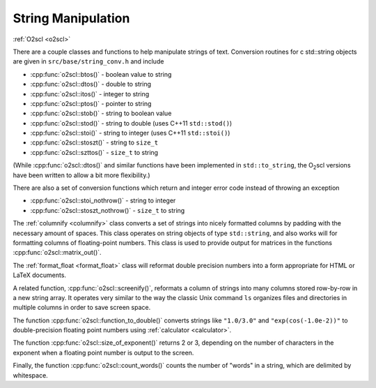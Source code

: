 String Manipulation
===================

:ref:`O2scl <o2scl>`

There are a couple classes and functions to help manipulate
strings of text. Conversion routines for \c std::string 
objects are given in ``src/base/string_conv.h`` and include

- :cpp:func:`o2scl::btos()` - boolean value to string
- :cpp:func:`o2scl::dtos()` - double to string
- :cpp:func:`o2scl::itos()` - integer to string
- :cpp:func:`o2scl::ptos()` - pointer to string
- :cpp:func:`o2scl::stob()` - string to boolean value
- :cpp:func:`o2scl::stod()` - string to double 
  (uses C++11 ``std::stod()``)
- :cpp:func:`o2scl::stoi()` - string to integer 
  (uses C++11 ``std::stoi()``)
- :cpp:func:`o2scl::stoszt()` - string to ``size_t``
- :cpp:func:`o2scl::szttos()` - ``size_t`` to string

(While :cpp:func:`o2scl::dtos()` and similar functions have been
implemented in ``std::to_string``, the O\ :sub:`2`\ scl versions have
been written to allow a bit more flexibility.)

There are also a set of conversion functions which return
and integer error code instead of throwing an exception

- :cpp:func:`o2scl::stoi_nothrow()` - string to integer 
- :cpp:func:`o2scl::stoszt_nothrow()` - ``size_t`` to string

The :ref:`columnify <columnify>` class converts a set of
strings into nicely formatted columns by padding with the
necessary amount of spaces. This class operates on string objects
of type ``std::string``, and also works will for formatting columns
of floating-point numbers.  This class is used to provide output
for matrices in the functions :cpp:func:`o2scl::matrix_out()`.

The :ref:`format_float <format_float>` class will reformat double
precision numbers into a form appropriate for HTML or LaTeX documents.

A related function, :cpp:func:`o2scl::screenify()`, reformats a column
of strings into many columns stored row-by-row in a new string array.
It operates very similar to the way the classic Unix command ``ls``
organizes files and directories in multiple columns in order to save
screen space.
    
The function :cpp:func:`o2scl::function_to_double()` converts strings
like ``"1.0/3.0"`` and ``"exp(cos(-1.0e-2))"`` to double-precision
floating point numbers using :ref:`calculator <calculator>`.

The function :cpp:func:`o2scl::size_of_exponent()` returns 2 or 3,
depending on the number of characters in the exponent when a floating
point number is output to the screen.

Finally, the function :cpp:func:`o2scl::count_words()` counts the
number of "words" in a string, which are delimited by whitespace.
